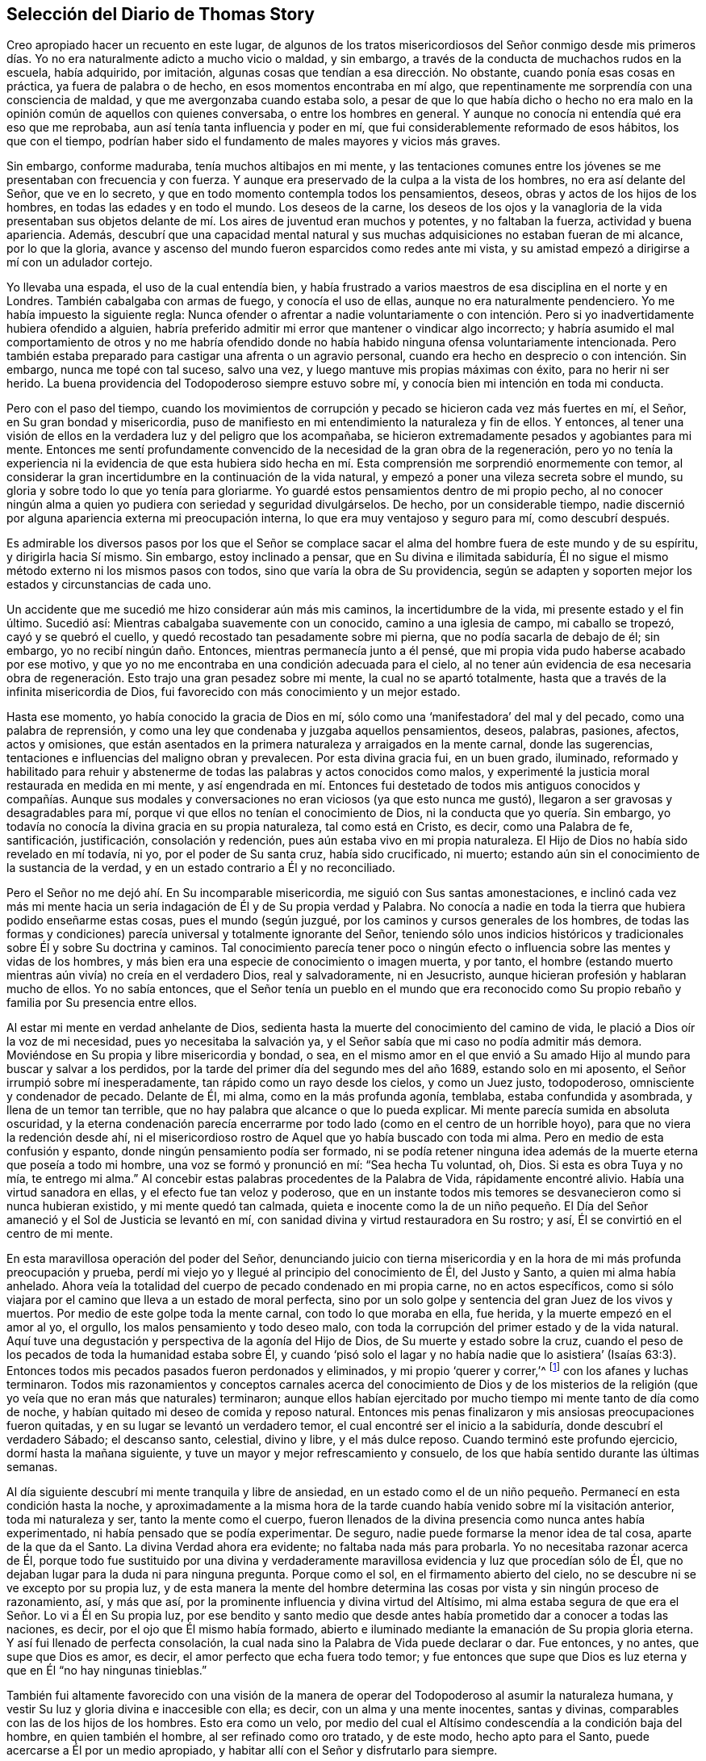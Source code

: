== Selección del Diario de Thomas Story

Creo apropiado hacer un recuento en este lugar,
de algunos de los tratos misericordiosos del Señor conmigo desde mis primeros
días. Yo no era naturalmente adicto a mucho vicio o maldad,
y sin embargo, a través de la conducta de muchachos rudos en la escuela, había adquirido,
por imitación, algunas cosas que tendían a esa dirección. No obstante,
cuando ponía esas cosas en práctica, ya fuera de palabra o de hecho,
en esos momentos encontraba en mí algo,
que repentinamente me sorprendía con una consciencia de maldad,
y que me avergonzaba cuando estaba solo,
a pesar de que lo que había dicho o hecho no era malo en
la opinión común de aquellos con quienes conversaba,
o entre los hombres en general.
Y aunque no conocía ni entendía qué era eso que me reprobaba,
aun así tenía tanta influencia y poder en mí,
que fui considerablemente reformado de esos hábitos, los que con el tiempo,
podrían haber sido el fundamento de males mayores y vicios más graves.

Sin embargo, conforme maduraba, tenía muchos altibajos en mi mente,
y las tentaciones comunes entre los jóvenes se me presentaban con frecuencia y con fuerza.
Y aunque era preservado de la culpa a la vista de los hombres,
no era así delante del Señor, que ve en lo secreto,
y que en todo momento contempla todos los pensamientos, deseos,
obras y actos de los hijos de los hombres, en todas las edades y en todo el mundo.
Los deseos de la carne,
los deseos de los ojos y la vanagloria de la vida presentaban sus
objetos delante de mí. Los aires de juventud eran muchos y potentes,
y no faltaban la fuerza, actividad y buena apariencia.
Además,
descubrí que una capacidad mental natural y sus muchas
adquisiciones no estaban fueran de mi alcance,
por lo que la gloria,
avance y ascenso del mundo fueron esparcidos como redes ante mi vista,
y su amistad empezó a dirigirse a mí con un adulador cortejo.

Yo llevaba una espada, el uso de la cual entendía bien,
y había frustrado a varios maestros de esa disciplina en el norte y en Londres.
También cabalgaba con armas de fuego, y conocía el uso de ellas,
aunque no era naturalmente pendenciero.
Yo me había impuesto la siguiente regla:
Nunca ofender o afrentar a nadie voluntariamente o con intención.
Pero si yo inadvertidamente hubiera ofendido a alguien,
habría preferido admitir mi error que mantener o vindicar algo incorrecto;
y habría asumido el mal comportamiento de otros y no me habría ofendido
donde no había habido ninguna ofensa voluntariamente intencionada.
Pero también estaba preparado para castigar una afrenta o un agravio personal,
cuando era hecho en desprecio o con intención. Sin embargo, nunca me topé con tal suceso,
salvo una vez, y luego mantuve mis propias máximas con éxito,
para no herir ni ser herido.
La buena providencia del Todopoderoso siempre estuvo sobre mí,
y conocía bien mi intención en toda mi conducta.

Pero con el paso del tiempo,
cuando los movimientos de corrupción y pecado se hicieron cada vez más fuertes en mí,
el Señor, en Su gran bondad y misericordia,
puso de manifiesto en mi entendimiento la naturaleza y fin de ellos.
Y entonces,
al tener una visión de ellos en la verdadera luz y del peligro que los acompañaba,
se hicieron extremadamente pesados y agobiantes para mi mente.
Entonces me sentí profundamente convencido de la necesidad de la gran obra de la regeneración,
pero yo no tenía la experiencia ni la evidencia de que esta hubiera sido
hecha en mí. Esta comprensión me sorprendió enormemente con temor,
al considerar la gran incertidumbre en la continuación de la vida natural,
y empezó a poner una vileza secreta sobre el mundo,
su gloria y sobre todo lo que yo tenía para gloriarme.
Yo guardé estos pensamientos dentro de mi propio pecho,
al no conocer ningún alma a quien yo pudiera con seriedad y seguridad divulgárselos.
De hecho, por un considerable tiempo,
nadie discernió por alguna apariencia externa mi preocupación interna,
lo que era muy ventajoso y seguro para mí, como descubrí después.

Es admirable los diversos pasos por los que el Señor se complace
sacar el alma del hombre fuera de este mundo y de su espíritu,
y dirigirla hacia Sí mismo.
Sin embargo, estoy inclinado a pensar, que en Su divina e ilimitada sabiduría,
Él no sigue el mismo método externo ni los mismos pasos con todos,
sino que varía la obra de Su providencia,
según se adapten y soporten mejor los estados y circunstancias de cada uno.

Un accidente que me sucedió me hizo considerar aún más mis caminos,
la incertidumbre de la vida, mi presente estado y el fin último.
Sucedió así: Mientras cabalgaba suavemente con un conocido,
camino a una iglesia de campo, mi caballo se tropezó, cayó y se quebró el cuello,
y quedó recostado tan pesadamente sobre mi pierna, que no podía sacarla de debajo de él;
sin embargo, yo no recibí ningún daño. Entonces, mientras permanecía junto a él pensé,
que mi propia vida pudo haberse acabado por ese motivo,
y que yo no me encontraba en una condición adecuada para el cielo,
al no tener aún evidencia de esa necesaria obra de regeneración.
Esto trajo una gran pesadez sobre mi mente,
la cual no se apartó totalmente, hasta que a través de la infinita misericordia de Dios,
fui favorecido con más conocimiento y un mejor estado.

Hasta ese momento, yo había conocido la gracia de Dios en mí,
sólo como una '`manifestadora`' del mal y del pecado, como una palabra de reprensión,
y como una ley que condenaba y juzgaba aquellos pensamientos, deseos, palabras, pasiones,
afectos, actos y omisiones,
que están asentados en la primera naturaleza y arraigados en la mente carnal,
donde las sugerencias, tentaciones e influencias del maligno obran y prevalecen.
Por esta divina gracia fui, en un buen grado, iluminado,
reformado y habilitado para rehuir y abstenerme de
todas las palabras y actos conocidos como malos,
y experimenté la justicia moral restaurada en medida en mi mente,
y así engendrada en mí. Entonces fui destetado de todos mis antiguos conocidos y compañías.
Aunque sus modales y conversaciones no eran viciosos (ya que esto nunca me gustó),
llegaron a ser gravosas y desagradables para mí,
porque vi que ellos no tenían el conocimiento de Dios,
ni la conducta que yo quería. Sin embargo,
yo todavía no conocía la divina gracia en su propia naturaleza, tal como está en Cristo,
es decir, como una Palabra de fe, santificación, justificación, consolación y redención,
pues aún estaba vivo en mi propia naturaleza.
El Hijo de Dios no había sido revelado en mí todavía, ni yo,
por el poder de Su santa cruz, había sido crucificado, ni muerto;
estando aún sin el conocimiento de la sustancia de la verdad,
y en un estado contrario a Él y no reconciliado.

Pero el Señor no me dejó ahí. En Su incomparable misericordia,
me siguió con Sus santas amonestaciones,
e inclinó cada vez más mi mente hacia un seria indagación
de Él y de Su propia verdad y Palabra.
No conocía a nadie en toda la tierra que hubiera podido enseñarme estas cosas,
pues el mundo (según juzgué, por los caminos y cursos generales de los hombres,
de todas las formas y condiciones) parecía universal y totalmente ignorante del Señor,
teniendo sólo unos indicios históricos y tradicionales
sobre Él y sobre Su doctrina y caminos.
Tal conocimiento parecía tener poco o ningún efecto
o influencia sobre las mentes y vidas de los hombres,
y más bien era una especie de conocimiento o imagen muerta, y por tanto,
el hombre (estando muerto mientras aún vivía) no creía en el verdadero Dios,
real y salvadoramente, ni en Jesucristo,
aunque hicieran profesión y hablaran mucho de ellos.
Yo no sabía entonces,
que el Señor tenía un pueblo en el mundo que era reconocido
como Su propio rebaño y familia por Su presencia entre ellos.

Al estar mi mente en verdad anhelante de Dios,
sedienta hasta la muerte del conocimiento del camino de vida,
le plació a Dios oír la voz de mi necesidad, pues yo necesitaba la salvación ya,
y el Señor sabía que mi caso no podía admitir más demora.
Moviéndose en Su propia y libre misericordia y bondad, o sea,
en el mismo amor en el que envió a Su amado Hijo
al mundo para buscar y salvar a los perdidos,
por la tarde del primer día del segundo mes del año 1689, estando solo en mi aposento,
el Señor irrumpió sobre mí inesperadamente, tan rápido como un rayo desde los cielos,
y como un Juez justo, todopoderoso, omnisciente y condenador de pecado.
Delante de Él, mi alma, como en la más profunda agonía, temblaba,
estaba confundida y asombrada, y llena de un temor tan terrible,
que no hay palabra que alcance o que lo pueda explicar.
Mi mente parecía sumida en absoluta oscuridad,
y la eterna condenación parecía encerrarme por todo
lado (como en el centro de un horrible hoyo),
para que no viera la redención desde ahí,
ni el misericordioso rostro de Aquel que yo había buscado con toda mi alma.
Pero en medio de esta confusión y espanto, donde ningún pensamiento podía ser formado,
ni se podía retener ninguna idea además de la muerte eterna que poseía a todo mi hombre,
una voz se formó y pronunció en mí: "`Sea hecha Tu voluntad, oh, Dios.
Si esta es obra Tuya y no mía, te entrego mi alma.`"
Al concebir estas palabras procedentes de la Palabra de Vida, rápidamente encontré alivio.
Había una virtud sanadora en ellas, y el efecto fue tan veloz y poderoso,
que en un instante todos mis temores se desvanecieron como si nunca hubieran existido,
y mi mente quedó tan calmada,
quieta e inocente como la de un niño pequeño. El Día del
Señor amaneció y el Sol de Justicia se levantó en mí,
con sanidad divina y virtud restauradora en Su rostro; y así,
Él se convirtió en el centro de mi mente.

En esta maravillosa operación del poder del Señor,
denunciando juicio con tierna misericordia y en la
hora de mi más profunda preocupación y prueba,
perdí mi viejo yo y llegué al principio del conocimiento de Él, del Justo y Santo,
a quien mi alma había anhelado.
Ahora veía la totalidad del cuerpo de pecado condenado en mi propia carne,
no en actos específicos,
como si sólo viajara por el camino que lleva a un estado de moral perfecta,
sino por un solo golpe y sentencia del gran Juez de los vivos y muertos.
Por medio de este golpe toda la mente carnal, con todo lo que moraba en ella, fue herida,
y la muerte empezó en el amor al yo, el orgullo, los malos pensamiento y todo deseo malo,
con toda la corrupción del primer estado y de la vida natural.
Aquí tuve una degustación y perspectiva de la agonía del Hijo de Dios,
de Su muerte y estado sobre la cruz,
cuando el peso de los pecados de toda la humanidad estaba sobre Él,
y cuando '`pisó solo el lagar y no había nadie que lo asistiera`' (Isaías
63:3). Entonces todos mis pecados pasados fueron perdonados y eliminados,
y mi propio '`querer y correr,`'^
footnote:[Romanos 9:16]
con los afanes y luchas terminaron.
Todos mis razonamientos y conceptos carnales acerca del conocimiento de Dios y de los
misterios de la religión (que yo veía que no eran más que naturales) terminaron;
aunque ellos habían ejercitado por mucho tiempo mi mente tanto de día como de noche,
y habían quitado mi deseo de comida y reposo natural.
Entonces mis penas finalizaron y mis ansiosas preocupaciones fueron quitadas,
y en su lugar se levantó un verdadero temor,
el cual encontré ser el inicio a la sabiduría, donde descubrí el verdadero Sábado;
el descanso santo, celestial, divino y libre, y el más dulce reposo.
Cuando terminó este profundo ejercicio, dormí hasta la mañana siguiente,
y tuve un mayor y mejor refrescamiento y consuelo,
de los que había sentido durante las últimas semanas.

Al día siguiente descubrí mi mente tranquila y libre de ansiedad,
en un estado como el de un niño pequeño. Permanecí en esta condición hasta la noche,
y aproximadamente a la misma hora de la tarde cuando
había venido sobre mí la visitación anterior,
toda mi naturaleza y ser, tanto la mente como el cuerpo,
fueron llenados de la divina presencia como nunca antes había experimentado,
ni había pensado que se podía experimentar.
De seguro, nadie puede formarse la menor idea de tal cosa, aparte de la que da el Santo.
La divina Verdad ahora era evidente; no faltaba nada más para probarla.
Yo no necesitaba razonar acerca de Él,
porque todo fue sustituido por una divina y verdaderamente
maravillosa evidencia y luz que procedían sólo de Él,
que no dejaban lugar para la duda ni para ninguna pregunta.
Porque como el sol, en el firmamento abierto del cielo,
no se descubre ni se ve excepto por su propia luz,
y de esta manera la mente del hombre determina las
cosas por vista y sin ningún proceso de razonamiento,
así, y más que así, por la prominente influencia y divina virtud del Altísimo,
mi alma estaba segura de que era el Señor. Lo vi a Él en Su propia luz,
por ese bendito y santo medio que desde antes había
prometido dar a conocer a todas las naciones,
es decir, por el ojo que Él mismo había formado,
abierto e iluminado mediante la emanación de Su propia gloria eterna.
Y así fui llenado de perfecta consolación,
la cual nada sino la Palabra de Vida puede declarar o dar.
Fue entonces, y no antes, que supe que Dios es amor,
es decir, el amor perfecto que echa fuera todo temor;
y fue entonces que supe que Dios es luz eterna y que en Él "`no hay ningunas tinieblas.`"

También fui altamente favorecido con una visión de la manera
de operar del Todopoderoso al asumir la naturaleza humana,
y vestir Su luz y gloria divina e inaccesible con ella; es decir,
con un alma y una mente inocentes, santas y divinas,
comparables con las de los hijos de los hombres.
Esto era como un velo,
por medio del cual el Altísimo condescendía a la condición baja del hombre,
en quien también el hombre, al ser refinado como oro tratado, y de este modo,
hecho apto para el Santo, puede acercarse a Él por un medio apropiado,
y habitar allí con el Señor y disfrutarlo para siempre.

A partir de ese momento,
yo no deseaba nada más que conocer al Señor y ser
alimentado del pan de vida que sólo Él puede dar,
y que no deja de entregar cada día. Por Su propia voluntad y bondad,
le plació a Él abrir mi entendimiento gradualmente a todos los
misterios principales de Su reino y a las verdades de Su evangelio,
ejercitando mi mente con sueños, visiones, revelaciones, profecías,
descubrimientos divinos y demostraciones.
Y por medio de Su eterna y divina luz, gracia, Espíritu, poder y sabiduría o palabra,
instruyó e informó mi mente,
permitiéndole también a Satanás ministrar tentaciones y profundas pruebas,
para que viera mi propia debilidad y peligro,
y probara hasta lo sumo la fuerza y eficacia de ese divino amor y verdad,
con los que el Señor, en Su infinita bondad y misericordia, había visitado mi alma.

Todas las cosas que veía y oía en Su maravillosa obra de
creación testificaban de Él. Mi propia mente y cuerpo,
los animales, reptiles y vegetales de la tierra y el mar,
sus rangos y subordinación unos a otros,
y todos ellos subordinados a los hijos de los hombres.
El sol, la luna y las estrellas, la innumerable hueste del cielo,
y ese espacio infinito en el que se mueven sin interferir, ni molestarse uno a otro,
todos dependiendo unos de los otros.
Vi que todo esto estaba conectado sin división,
y que era gobernado por inalterables leyes bajo las que la todopoderosa Palabra y Decreto,
que les dio el ser y los formó, los colocó y los estableció. Pero,
como la corona de todo, y el único camino verdadero y seguro,
le plació al Altísimo (por la expresión de Su propia
bondad) revelar en mí al Hijo de Su amor,
es decir, a Su sabiduría y poder, por quien Él diseñó y efectuó todas las cosas.
Entonces fui enseñado a temerle; entonces fui enseñado a amarlo; entonces, y no antes,
mi alma fue, en efecto, correctamente instruida e informada.

Pero estas operaciones secretas estaban confinadas en mi corazón,
de modo que nadie sabía nada de ellas.
Se observaba un cambio en mí, pero no se veía la causa.
Hice a un lado mi habitual ostentación, mis actos y saludos ligeros,
y dejé de lado mi espada (la que había usado, no para herir, ni por miedo al hombre,
sino como adorno elegante y masculino).
Además,
quemé mis instrumentos musicales y me despojé de las partes superfluas de mi vestimenta,
dejando únicamente lo que era necesario o estimado decente.
Dejé de asistir a la adoración pública,
aunque no con la idea de unirme a ninguna otra secta, porque estaba inclinado a concluir,
por lo que había observado, que esas manifestaciones eran exclusivamente mías,
y que no había nadie con quien yo pudiera asociarme apropiadamente.
También fui llevado a creer que un día me vería obligado
a oponerme al mundo en asuntos de religión,
pero cuándo o cómo sucedería, no lo preveía.

Permanecía en un estado quieto y retirado,
y mientras el Libro de la Vida era revelado en mi mente, yo leía lo que el Señor mismo,
por medio del dedo de Su poder, había escrito,
y lo que el León de la tribu de Judá había revelado ahí. Las Escrituras de la Verdad,
escritas por Moisés y los profetas, los evangelistas y los apóstoles de Cristo,
eran traídas a mi memoria todos los días,
incluso cuando no las leía. Estas eran aclaradas
y manifestadas en mi entendimiento y experiencia,
según se relacionaban con mi propio estado y también de manera general;
aunque no codiciaba conocer ningún misterio o cosa contenidas en ellas,
aparte de lo que el Señor, en Su propia y libre voluntad y sabiduría,
pensaba que era adecuado manifestar.
A medida que la naturaleza y virtud de la verdad divina se incrementaban en mi mente,
se forjaba en mí a diario, una mayor conformación a ella por su propio poder,
y reducía mi mente a una sólida quietud y silencio.
Este era un estado más adecuado para prestarle atención a la Palabra divina,
y distinguirla de todos los otros poderes,
y discernir sus influencias divinas de todas las imaginaciones y otros movimientos.
Al ser diariamente alimentado con el fruto del Árbol de la Vida,
yo no deseaba otro conocimiento que ese que me era dado.

En la tarde del 21 del mes once de 1689, se me ordenó silencio (aunque no por mí),
en el que se me obligó a permanecer hasta la noche.
Luego la escritura de Juan 13:10 fue traída a mi memoria,
y comencé a escribir de la siguiente manera, según se me revelaban las cosas en mi mente:

[.embedded-content-document.prayer]
--

"`Jesús le dijo: '`El que está lavado, no necesita sino lavarse los pies,
pues está todo limpio.`'`" El lavado de los pies significa la limpieza de los caminos,
y aquellos que se hayan lavado en la fuente de la regeneración,
caminarán por sendas limpias y producirán fruto en
concordancia con la naturaleza del Árbol de la Vida.
Estos caminarán en fe, amor, obediencia, paz, santidad, justicia, juicio,
misericordia y verdad.
Y cualquiera que diga que es del Padre y no tiene amor, es mentiroso,
y la Palabra viva no gobierna en él. Porque el que
ha conocido a la Palabra y permanece en ella,
tiene al Padre, porque la Palabra de Verdad da testimonio del Padre;
y el que haya nacido de Dios guardará Sus mandamientos.

¡Oíd, oh montes, y escuchad, oh cedros del Líbano; el Señor, la luz de Jerusalén,
la vida de los santos,
ha puesto una cántico de alabanza en mi boca y me ha alegrado
en el valle de Josafat! ¡Yo estaba en el desierto,
y Él me guió por el poder de Su mano derecha! ¡Yo estaba caído,
y Él extendió Su brazo y me puso de pie! ¡Sí, yo estaba muerto, y he aquí,
Él me levantó de la tumba! ¡Yo estaba hambriento,
y Él me ha alimentado con el pan de Su pacto eterno!
¡Yo caía débilmente desmayado en el camino,
pero el Rey de la montaña santa me revivía por la palabra
de Su promesa! ¡Él ha colocado mis cimientos con belleza,
con piedras preciosas de diversos colores, y la arquitectura es toda gloria!

¡No teman ustedes, los de baja condición,
porque en nuestro Dios no hay acepción de personas! ¡No teman ustedes, pequeños,
porque Él les ha mostrado Su misericordia antigua,
y en Él no hay sombra de variación! ¡Despierten, despierten ustedes,
los que duermen en delitos y pecados,
porque la trompeta suena fuerte en la ciudad de nuestro Rey! ¡Levántense ustedes muertos,
y pónganse de pie delante de Él, porque Él es fiel y verdadero y ha enviado Su Palabra!

¡Conquista, oh, conquista, Tú, santo amor de Dios,
a todos los que en ignorancia se oponen a Tu misericordia!
¡Hiere a Tu pueblo con gran sed,
oh, Señor Dios de misericordia,
para que beban abundantemente de las aguas de Tu salvación! ¡Hazlos tener hambre, oh,
Vida de los justos, para que coman abundantemente,
y sean refrescados por el pan de vida eterna! ¡Llámalos
de las cáscaras de las sombras externas,
y aliméntalos con Tu maná escondido y con el Árbol
de la Vida! ¡Quita de ellos el vino de la tierra,
del que han abusado para abominar,
y dales el fruto de la Vid viva en la mesa del Padre! ¡Lávalos
en la fuente de regeneración por medio de Tu Santo Espíritu,
y límpialos por medio de Tus juicios justos, para que retengan Tu amor!

¡Considera su debilidad, oh, Padre de misericordias, porque ellos son carne y sangre,
y no pueden ver a través del velo,
Tu santa morada! ¡Rasga el velo de la sabiduría carnal en la mente terrenal, Tú,
maravilloso Consolador,
y muestra Tu gloria en su completa perfección! ¡Disuelve el gran mundo de orgullo,
codicia, embriaguez, mentira, maldición, opresión,
comunicaciones inmundas y prostituciones,
y establece la justicia y la paz para siempre!`"

Yo estaba en silencio delante del Señor, como un niño aún no destetado.
Él ponía palabras en mi boca y yo cantaba Su alabanza en audible voz.
Yo llamaba a mi Dios desde gran profundidad,
y Él se vestía con entrañas de misericordia y tenía compasión de mí,
porque Su amor era infinito y Su poder no tenía medida.
Él me pidió mi vida, y yo la ofrecí en el estrado de Sus pies,
pero me la dio '`por botín`' con una añadidura indescriptible.
Él me pidió mi voluntad, y yo la rendí a Su llamado,
pero me devolvió la Suya como señal de Su amor.
Él me pidió el mundo, y yo lo puse a Sus pies, con las coronas de este;
no las retuve ante el llamado de Su mano.
¡Pero presten atención al beneficio del intercambio!
Porque Él me dio en lugar de la tierra, un reino de paz eterna,
y en lugar de las coronas de vanidad, una corona de gloria.
Me miraban, y decían que estaba loco, distraído y que me había vuelto un tonto.
Se lamentaban porque había llegado mi libertad.
Susurraban contra mí en la vanidad de sus imaginaciones,
pero yo inclinaba mi oído a los susurros del Espíritu de Verdad.
Yo decía: "`¿Qué soy yo para recibir tal honor?`"
Sin embargo,
Él removía las montañas de mi camino y mediante Sus
operaciones secretas me empujaba hacia adelante.

--

[.offset]
+++[+++En otro momento él escribió la siguiente oración:]

[.embedded-content-document.prayer]
--

¡Oh, Todopoderoso, incomprensible, e infinitamente misericordioso Señor Dios,
por cuanto nadie puede entrar en Tu reposo, a menos que sea regenerado y renovado,
yo humildemente te ruego, en el nombre y por amor a Tu Hijo Cristo,
que te complazcas en lavarme en el agua de vida, y que purifiques mi alma contaminada,
con el fuego santo de Tu infinito amor!

¡Oh, haz que yo pueda vivir en Ti, y caminar en el camino vivo de verdad, amor, paz,
gozo,justicia, santidad, templanza y paciencia,
mientras Te complaces en mantenerme en este lugar de labranza!

¡Sé mi fortaleza y mi justicia, para que yo no me desvíe de Tus sendas,
por la fragilidad de este tabernáculo terrenal!

¡Dame el pan de vida cada día, el que Tú gratuitamente ofreces al hambriento todo el día!

¡Y dado que nadie puede comer de este pan,
sino aquellos que están hambrientos y sedientos de justicia, dame (oh, Tú,
que eres mi salvación), un ferviente deseo, una fe salvadora, una fe viva,
para aferrarme a Tu más segura promesa,
y poder ser hecho partícipe de la gloria que está reservada,
para Tus siervos en Tus moradas eternas!

--

Al encontrar que la conversación de la humanidad era generalmente trivial,
no digna del pensamiento de criaturas racionales,
y que se inclinaba mucho más al vicio que a la virtud,
y dado que mi mente había sido un poco renovada por la influencia de la verdad divina,
permanecía mucho en silencio y solo.
A veces tenía pensamientos sobre otros objetos,
de los cuales escribía (sin ninguna búsqueda o trabajo)
tal como eran presentados en mi mente de tiempo en tiempo.

[.small-break]
'''

+++[+++La siguiente oración escrita muestra que él también
experimentó disminuciones de la vida divina,
después de las épocas de regocijo de las que ha hablado.]

[.embedded-content-document.prayer]
--

¡Oh, Señor, ten piedad de un alma que perece, llevada bajo una multitud de afectos viles,
pisoteada bajo el pie de la insolencia del maligno!

¡Desmayo bajo el yugo, oh, fiel y verdadero,
y no tengo esperanza sino a Ti! ¡Mi corazón está cansado de suspirar bajo angustias,
y mis dolores se incrementan!

¿Cuándo vendrá mi día? ¿Cuándo veré el sello de mi salvación?

¡Oh, obra en mí la ley de amor eterno,
y fija mis límites ahí por los siglos de los siglos! ¡Tú, que les dijiste a los mundos:
"`Sean acabados,`" y así fue, dile ahora a mi alma: "`¡Sé perfecta!,`" y será hecho!

¡Purifícame, oh, Dios, por medio de los juicios de Tu mano derecha,
y deja que Tus misericordias estén siempre delante de mí! ¡Levántame,
para que yo pueda alabarte en el firmamento de Tu poder! ¡Humíllame,
para que pueda exaltar Tu nombre en medio de las naciones!

--

Una profunda reflexión entró a mi mente con respecto a los
estados de muchas personas en la forma nacional de adoración,
como también entre los numerosos disidentes de ella.
Yo ocasionalmente había oído a algunos de sus predicadores,
particularmente al Dr. Richard Gilpin, de Scaleb Castle, un médico capaz,
y un anciano y famoso predicador entre los presbiterianos,
y había observado a muchos otros que parecían sinceros y tener
buenas intenciones en sus respectivos modos de adoración. Por tanto,
surgió la pregunta en mí si no sería culpa mía,
por falta del verdadero conocimiento de Dios en mí mismo previo a ese momento,
que yo me había visto impedido de disfrutar Su presencia
entre ellos como la disfrutaba entonces,
es decir,
desde que había sido visitado por el Señor y atraído
al retiro por el consuelo de Su presencia secreta.
Basado en esta consideración determiné ir otra vez,
y ver si la buena presencia del Señor se manifestaba en mí ahí,
como se manifestaba cuando estaba solo en mi retiro.

Fui al lugar llamado St. Cuthbert`'s, en la ciudad de Carlisle,
donde usualmente había oraciones y un sermón en la tarde el primer día de la semana,
pero sin la pompa, ruido y espectáculo que acompañaban el servicio en la catedral.
Sentado ahí con mi mente retirada en el interior para esperar
en el Señor (como Él mismo me había enseñado a hacer),
descubrí que el Señor no reconocía su adoración mediante Su palpable presencia,
ni a mí en ese lugar, aunque Él es omnipresente.
En lugar de eso, mi mente se llenó de oscuridad y se abrumó con tal angustia,
que difícilmente iba a poder quedarme hasta que se terminara el tiempo.
Pero para no hacer algo que pudiera considerarse inapropiado, continué hasta el final,
y luego, al regresar a mi aposento en angustia, nunca más volví entre ellos.

Sin embargo,
aunque me abstenía de asistir a toda adoración externa (o eso que era llamado así),
al haber determinado seguir al Señor adondequiera que a Él le placiera guiarme,
descubrí en mi mente el amor,
buena voluntad y compasión universal hacia todo tipo de personas,
fueran protestantes de diferentes denominaciones, romanos, judíos, turcos o paganos.
Sin embargo,
observé que sus varias religiones eran principalmente el resultado de la educación,
tradición o azar.
Porque el que nace y es educado entre los protestantes de alguna secta,
es respectivamente así. El que nace y es educado entre los romanos, es romano.
Y así con todo el resto,
hasta que por alguna circunstancia o interés cambian de una forma a otra;
o a veces (aunque más raramente),
por causa de las convicciones internas del Santo Espíritu de Dios,
obtienen un entendimiento correcto y llegan a adorarlo a Él en verdad.
Por tanto, permanecía quieto y esperaba la guía del Señor,
y la evidencia de Su presencia en cuanto a qué hacer, o dónde permanecer,
aunque los protestantes en general, y especialmente la iglesia nacional,
eran todavía más cercanas para mí que cualquier otra secta.

Así, en general,
el mundo parecía estar muerto (como estatuas caminantes)
con respecto al verdadero conocimiento de Dios,
a pesar de la verdad de algunos conceptos que ellos sostenían
con relación a cuestiones de hecho e interpretación literal.
Yo, en ese entonces,
no me había dado cuenta de que el Señor Dios tenía un cuerpo colectivo de personas,
que en aquel día lo adoraban verdaderamente según Su propia institución;
ni sabía de alguien en la tierra que hubiera sido
enseñado de Dios por medio de Su propia gracia,
y que pudiera comunicarme lo que yo no podía preguntar ni pensar.
Sin embargo, a su debido tiempo descubrí que estaba equivocado en estas cosas,
tal como el profeta de antaño,
que pensaba que había estado solo mientras todo Israel se apartaba del Señor.

En la medida que la vida del Hijo de Dios prevalecía en mí,
yo me volvía más y más inocente, humilde, amoroso y caritativo con los pobres,
a quienes les daba dinero según mi capacidad,
y sin ostentación o expectativa de recompensa.
Creo que podría ser apropiado contar un ejemplo de esto,
ya que estuvo acompañado de algunas circunstancias interesantes.
En el tiempo que el Rey Guillermo III estaba sometiendo Irlanda,
algunas personas y familias huyeron de las inconveniencias
y dificultades de la guerra y llegaron a Inglaterra.
Entre otros, un ministro de la secta '`independientes`' y su joven hijo,
llegaron a la casa de mi padre en Carlisle donde yo vivía entonces,
y al estar en necesidad, pidió ayuda.
Yo le di media corona, lo cual,
al ser más de lo que esperaba o había recibido en otro lugar,
le dio la oportunidad de entablar una conversación sobre algunos puntos
de religión. Él cortésmente me preguntó a qué forma de adoración asistía.
Yo le respondí que anteriormente frecuentaba la adoración nacional,
según mi educación, pero que había dejado de asistir por un tiempo,
al igual que a todas las otras formas externas,
y que me mantenía retirado en mi aposento en los
días usualmente designados para ese propósito.
Cuando él oyó eso,
me preguntó si su compañía sería aceptable el siguiente día del Señor (como lo llamó él),
pues la adoración nacional no era agradable para él. Yo le di libertad,
y así él y su hijo llegaron a mi aposento, donde yo estaba sentado en silencio solo,
esperando en el Señor. Después de un cortés recibimiento y una breve pausa en silencio,
él empezó a magnificar la gran providencia de Dios por el
restablecimiento y progreso de los independientes y presbiterianos,
los cuales habían sido muy odiados, perseguidos y reprimidos,
pero que iban a ser hechos el instrumento principal de liberación,
restauración y reforma hacia la forma correcta del Señor y para Su propia gloria.
Mientras hablaba, observé que él mismo no estaba sobre el verdadero fundamento,
ni conocía la mente del Señor al respecto,
sino que hablaba desde su propia imaginación y parcialidad hacia su propia secta,
tal como él y ellos deseaban que fuera.
Su mente era natural y carnal,
y sus perspectivas eran externas y dirigidas hacia el poder y dominio de este mundo,
tal como los judíos en el momento de la aparición de Cristo entre ellos.

Tan pronto como hizo una pausa,
descubrí mi mente llena de la dulzura y mansedumbre de la verdad divina, y respondí:
"`La providencia divina es en verdad grande sobre los hijos de los hombres,
y aparentemente sobre esta nación y los que dependen de ella hoy.
Y en efecto, la necesidad de una correcta y completa reforma es muy grande,
y de seguro sucederá, en el tiempo y forma apropiados del Todopoderoso.
Pero no será ni por los medios ni por los instrumentos que
están ahora en tu opinión. Porque todos los contendientes,
que disputan unos contra otros, por una fuerza destructiva,
son de un espíritu dividido contra sí mismo, bajo diferentes formas y opiniones,
y los más fuertes avanzarán, ellos y su propia forma.
Pero estos no pueden, por tales medios, reformarse ni a sí mismos, ni a otros,
como deben hacerlo a los ojos de Dios, porque Él no aprueba ni tolera la violencia,
el derramamiento de sangre, ni la injusticia en una secta,
y luego condena las mismas cosas en otra.
Por tanto, el Señor llevará a cabo la reforma correcta,
mediante instrumentos de un tipo diferente, y por otros medios y formas,
como está escrito: '`No con ejército, ni con fuerza, sino con mi Espíritu,
ha dicho Jehová de los ejércitos.`'`" Ante esto,
el extranjero quedó muy quebrantado de espíritu,
y cuando se sentó a mi lado las lágrimas corrían por su barba y caían sobre su rodilla.
Entonces, lleno de amor (el mismo amor que lo había alcanzado desde mi espíritu),
me rodeó con sus brazos, regocijándose porque se había reunido conmigo,
pero no dijo nada más sobre algún tema religioso.
Poco después se fue y nunca lo volví a ver.

Ahora continúo con el relato de mi progreso.
Al escribir el último párrafo de un pieza,
el pueblo llamado '`cuáqueros`' fue repentinamente, y con cierta sorpresa,
traído a mi mente.
Quedó tan fuertemente impreso en mi memoria, que a partir de ese momento,
yo tenía una secreta inclinación a investigar más con respecto a ellos,
su forma y principios.
En algún momento del quinto mes de 1691 se presentó una oportunidad.
La ocasión tuvo lugar en la parte oeste de Cumberland,
cuando estaba alojado en una posada que era atendida por uno de esa profesión.
Cuando le pregunté al posadero sobre algunos puntos de la religión de ellos,
no percibí ninguna diferencia significativa entre sus opiniones y las mías. Él también
percibió que yo estaba más cerca de estar de acuerdo con ellos de lo que él,
o tal vez cualquier otro, hubiera pensado;
pues yo anteriormente me había opuesto al mismo hombre en algunas cosas.
Esto le dio la oportunidad de informarme de una reunión
que se iba a celebrar al día siguiente,
en un pueblo rural llamado Broughton.

Como yo deseaba estar informado correctamente sobre este pueblo,
y ver cómo eran realmente, me complació la oportunidad.
Así que la mañana siguiente el Amigo y yo nos dirigimos a la reunión. Él,
ansioso de yo estuviera más informado y convencido de la verdad del camino de ellos,
iba diciendo muchas cosas mientras cabalgábamos.
No dudo de que tenía buenas intenciones,
pero mi mente estaba serena y su atención dirigida hacia Dios (que
sabía que yo sólo quería ver la verdad y no ser engañado),
de modo que no podía tomar nota de lo que el Amigo decía. Al percibir esto,
después de un rato desistió y no dijo nada más,
y cabalgamos algunas millas en profundo silencio,
en el que mi mente disfrutó de un apacible descanso
y consolación de la divina y santa presencia.

Llegamos a la reunión un poco tarde, cuando ya estaba completamente reunida,
y pasé en medio de la multitud de personas en las bancas,
y me senté quieto entre ellos en una condición interna de retiro mental.
Uno de sus ministros, un extranjero,
empezó a declarar algunos puntos que ellos sostenían,
y a hablar contra algunas cosas que otros sostenían;
particularmente de la predestinación, tal como es afirmada por los presbiterianos.
Tomé poca nota de lo que era dicho, sin dudar de que, como todas las otras sectas,
estos tenían algo que decir, tanto de sus propios principios,
como en contra de las opiniones de otros.
En ese momento mi único interés era,
saber si ellos eran un pueblo que se congregaba bajo el vivo sentido
del deleite de la presencia de Dios en sus reuniones;
dicho en otras palabras,
saber si ellos adoraban al Dios verdadero y vivo en la vida y naturaleza de Cristo,
el Hijo de Dios, el verdadero y único Salvador.
El Señor respondió mi deseo según la integridad de mi corazón,
porque no mucho después de que me había sentado entre ellos,
esa nube celestial y cargada de agua dominó mi mente
e irrumpió en un dulce aguacero de lluvia celestial.
Entonces, la mayor parte de la asamblea fue quebrantada,
derretida y consolada en la divina presencia del verdadero Señor celestial,
lo cual se repitió varias veces antes de que finalizara la reunión. De esta misma manera,
y por el mismo poder divino,
a menudo había sido favorecido por el Señor cuando estaba solo,
cuando ningún ojo sino el del cielo me veía. Y entonces,
así como muchos manantiales y arroyos pequeños que descienden
en un solo lugar forman un río profundo y caudaloso,
así sentí un incremento en el gozo de la salvación de Dios,
mientras estaba reunido con el pueblo congregado por el Dios vivo,
en la experiencia de Su presencia divina y viva, a través de Jesucristo,
el Hijo de Dios y Salvador del mundo.
Mi gozo fue más pleno,
al reconocer que yo había estado bajo el mismo error del profeta de antaño,
pero entonces fui informado de lo contrario por una evidencia
segura y por el testimonio de la verdad divina,
en la que ningún alma viva puede errar o ser engañada,
al ser patente e innegable en todos los que verdaderamente lo conocen a Él.

Nuestro gozo era mutuo y pleno, eso sí, con muchas lágrimas,
como en los casos del amor más profundo y sincero.
Los Amigos ahí fueron conscientes de que yo estaba afectado y enternecido con ellos,
por la influencia de la verdad divina que ellos conocían y profesaban,
y concluyeron que había sido en ese momento, y no antes,
que fui convencido y llegué al conocimiento del camino de la verdad.
El gozo de ellos era como el gozo del cielo al regreso de un arrepentido,
y el mío era como el gozo de la salvación,
al ver la obra del Señor llevada tan lejos en la tierra,
cuando yo no mucho tiempo antes había
pensado que escasamente existía una fe verdadera y viva,
o conocimiento de Dios en el mundo.

Cuando terminó la reunión,
la paz de Dios que sobrepasa todo el entendimiento de los hombres naturales,
y que es inexplicable en cualquier idioma salvo, únicamente por sí misma,
permaneció sobre mi mente como un dosel santo,
en un silencio fuera del alcance de todas las palabras,
donde ninguna idea más que la Palabra misma puede ser concebida.
Fui invitado, junto con el Amigo ministro, a la casa de la anciana viuda Hall,
y de buena gana fui con ellos.
Sin embargo, permanecía dentro de mí un dulce silencio decretado, y por tanto,
no le dije nada a ninguno de ellos hasta que le plació
al Señor correr la cortina y velo de Su presencia.
Entonces descubrí mi mente pura y bajo una bien delimitada
libertad de inocente conversación con ellos.
Después de haber estado ahí por poco tiempo,
me invitaron a cenar en la casa de Richard Ribton,
un anciano y honorable Amigo en el pueblo,
donde fui amablemente recibido y donde tuve gran libertad de conversación.

En ese momento estaba satisfecho más allá de mis expectativas,
con respecto al verdadero pueblo de Dios,
en el que el Señor había comenzado (y en una buena
medida avanzaba) una gran obra y reforma en la tierra.
Entonces decidí dejar a un lado todos los asuntos y cosas que pudieran estorbar o velar
en mí el disfrute de la presencia del Señor (ya fuera entre Su pueblo o solo),
u obstruir cualquier servicio al que pudiera ser llamado por Él.
Deseché todas las cosas de naturaleza enredada o limitante,
independientemente de lo que el mundo dijera, o qué nombre me impusieran.

Cuando terminé con el asunto que me había llevado a esa parte del país,
regresé a Carlisle.
Después de esto asistí a algunas otras reuniones de Amigos,
pero ninguno de mis parientes o conocidos lo notó,
hasta el momento de las sesiones de la corte en Carlisle,
donde algunos Amigos estaban prisioneros en la cárcel del condado por no pagar los diezmos.
Varios otros Amigos asistían a estas sesiones (como era su costumbre)
para ayudar a prevenir problemas o daños a alguno de la Sociedad,
y ministrar consejo u otra ayuda según fuera necesario.
Estos Amigos se unieron para hacer una reunión en Scotby,
aproximadamente a dos millas de la ciudad, y yo también fui.
Durante el tiempo de la reunión encontré una carga inusual sobre mi espíritu,
y tal dureza en mi corazón que apenas podía respirar bajo la opresión.
No podía sentir los consuelos de la presencia divina,
sino que los cielos eran como bronce grueso y sus barrotes como hierro fuerte.
Pero aunque yo no experimentaba disfrute,
era consciente de que la presencia y bondad del Señor estaban ahí,
y de que muchos eran enormemente consolados.
Por tanto,
llegué a la conclusión de que la condición de mi mente era por alguna otra causa,
y que no estaba relacionada con el estado de la reunión en general.

Después de que terminó la reunión, uno de ellos me preguntó cómo estaba.
Yo le respondí tibiamente,
así que él y algunos otros percibieron que mi espíritu estaba oprimido,
y se compadecieron de mí. En todo ese tiempo no pude descubrir
el asunto en particular que me afectaba de esa manera,
porque no sabía de nada que hubiera hecho o dicho
que trajera eso sobre mí. Pero esa tarde,
al regresar a la casa de mi padre muy solitario, en silencio y ensimismado,
llegó un tal Thomas Tod, que deseaba hablar conmigo.
Me dijo que tenía un juicio al día siguiente sobre
ciertas casas de su propiedad en el pueblo de Penrith,
las cuales constituían la mayor parte de todo lo que tenía en el mundo.
Uno de los testigos de la escritura de compraventa estaba muerto,
otro se había ido a Irlanda, y esperaba que yo, siendo el tercero,
y el que había preparado los documentos, lo ayudara contra su adversario injusto.
Él deseaba que yo estuviera listo en la mañana,
porque el juicio probablemente comenzaría muy temprano.

Tan pronto como él comenzó el relato,
también comenzó a obrar la Palabra de vida en mí de manera poderosa.
Yo sentía palpablemente el martillo del Señor,
y vi que era levantado contra esa dureza de corazón
que por algún tiempo había sido mi estado.
Mi corazón empezó a quebrarse, suavizarse y disolverse,
y la consciencia del amor de Dios fue renovada en algún grado.
Entonces claramente vi que eso era lo que tenía que atravesar,
y que ese era el tiempo de prueba en el que debía tomar la cruz de Cristo,
y confesar Su doctrina en este punto plena y abiertamente,
según el entendimiento que me había sido dado.
Vi que debía despreciar la vergüenza,
el oprobio y cualquier sufrimiento (lo cual yo sabía bien que sucedería rápidamente),
o debía dejar al Señor para siempre.
Porque si negaba Su doctrina,
después de haber recibido un sentido tan claro y simple de ella,
sería una negación de Él delante de los hombres.
Y si lo negaba a Él,
no podía esperar menos (según Su palabra) que ser
negado por Él inmediatamente y para siempre,
y dejado bajo esa dureza de corazón y falta de disfrute de Su divina presencia,
con la que había sido favorecido antes.
Pero, debido a los avances de Su Palabra y de Su obra en mí en ese momento,
mi corazón se inclinó hacia Él. Y para cuando mi conocido terminó de hablar,
estaba plenamente determinado a darle la siguiente respuesta clara y directa:
"`Estoy verdaderamente dispuesto, y compareceré y testificaré lo que sé de este asunto,
y haré lo que pueda por ti en ese sentido,
pero no juraré.`" Esto fue una gran sorpresa para él,
tanto por la naturaleza de su caso como por la confianza que tenía de mi pronta
anuencia (ya que no tenía sospecha de mi condición hasta ese momento),
de modo que estalló en cólera y con una maldición dijo: "`¡Qué,
de seguro que no eres un cuáquero!`"
A pesar de que la divina presencia había regresado manifiestamente en mí,
ante esta pregunta volví a guardar silencio,
hasta que tuve claro en mi entendimiento qué responder con sinceridad y verdad.
Dado que nadie antes de ese momento me había llamado cuáquero,
yo no había asumido aún el nombre, ni tampoco sabía entonces,
si yo tenía completa unidad con todos los principios,
lo que habría justificado que yo llevara el nombre,
pues yo los había conocido únicamente en la unidad del amor y vida divinos,
y aún no había escuchado todas sus doctrinas;
pero el poder de la Vida que prohíbe todo juramento,
se levantó más claro y completo en mí. El Señor abrió mi entendimiento,
aclaró mi camino y me facultó para responder: "`Debo confesar la verdad:
Soy un cuáquero.`"

Así como esa confesión me acercó aún más al Hijo de Dios,
de modo que sentía que Su amor se incrementaba en mí,
de igual manera aumentó la perplejidad y perturbación de mi amigo, cuyo caso,
en su opinión, se volvió más desesperado como resultado de mi declaración. Ante esto,
en un incremento de tensión y de expresiones que se ajustaban a su evidente decepción,
luego me amenazó con acusarme con la corte para que me multara
y procediera contra mí con el mayor rigor de la ley.
"`¡Qué!,`" dijo él,
"`¿debo perder mi patrimonio debido a tus conceptos y caprichos infundados?`"
Pero cuanto más alto se alzaba y enfurecía mi enemigo en
este bien intencionado pero equivocado hombre (quien,
sin intención, se había convertido en el instrumento de mi prueba),
más completo y más poderoso era el amor de Dios en mí,
cuya causa yo había defendido a través de Su propia ayuda y del poder
de una vida indestructible manifestada en mí. Yo respondí en esa tranquila
rendición a la voluntad de Dios que la vida del Hijo de Dios enseña,
y en la que faculta actuar: "`Tú puedes hacer lo que creas apropiado,
pero yo no puedo cumplir con tu pedido en este asunto,
cualquiera que sea la consecuencia.`"
Entonces él se fue con una gran insatisfacción,
y con todas las amenazas y reproches que sus pasiones enfurecidas podían sugerir,
ante la perspectiva de una gran pérdida.

Yo me retiré inmediatamente a mi aposento,
porque percibí que mi gran enemigo todavía estaba obrando para introducir un temor servil,
y por ese medio someter mi mente y llevarme de nuevo al cautiverio y a la esclavitud.
Yo deseaba estar solo y libre de las interrupciones de otros,
para poder experimentar más plenamente el brazo del Señor
y Sus instrucciones y consejos divinos en este gran ejercicio.
El enemigo, al ser un astuto y sutil espíritu,
obró sobre esas pasiones que no estaban completamente sujetas,
e ingeniosamente se dedicó a mi razón y entendimiento naturales,
los cuales no estaban enteramente iluminados.
Insistía en la multa y el encarcelamiento,
las dificultades que acompañarían esta condición,
y la poca ayuda que podría esperar de mi padre y amigos,
quienes se disgustarían mucho conmigo por una resolución tan tonta e inexplicable,
tal como ellos la verían. También apuntaba la burla, el escarnio, mofa, desdén,
desprecio, pérdida de amigos y amistades en el mundo,
junto con otros inconvenientes y dificultades similares, y malas consecuencias.
Durante todo ese tiempo, desde aproximadamente las ocho de la noche hasta la medianoche,
el ojo de mi mente se mantuvo fijo en el amor de Dios,
el cual todavía era palpable en mí, y mi alma se adhirió a él con gran sencillez,
humildad y confianza, sin cederle a Satanás ni a sus razonamientos en estos temas,
donde '`carne y sangre`' en su propia fuerza es fácilmente
vencida por él. Pero alrededor de las doce de la noche,
el Señor lo silenció por completo, junto con todas su tentaciones,
y solo la vida del Hijo de Dios quedó en mi alma.
Luego, desde la consciencia de Su maravillosa obra y brazo redentor,
se levantó en mi con poder el dicho del apóstol:
"`La ley del Espíritu de vida en Cristo Jesús me ha librado de la ley del pecado y muerte.`"
Entonces las enseñanzas del Señor fueron abundantes y gloriosas,
y mi entendimiento fue más despejado.
Su santa ley de amor y vida se estableció en mí,
fui aceptado en el dulce reposo con el Señor mi Salvador,
y entregado en perfecta rendición a Su santa voluntad,
en todo lo que se relacionara con esta gran prueba de mi fe y obediencia al Señor.

En la mañana fui a la sala donde se sientan los jueces,
esperando ser llamado como testigo en el caso antes mencionado.
Pero antes de llegar al lugar, vi que mi conocido se me acercaba,
con un aire en su semblante que denotaba amistad y afecto.
Cuando nos encontramos me dijo: "`¡Puedo darte buenas noticias!
Mi adversario ha dejado la causa y llegamos a un acuerdo para mi
satisfacción.`" Al escuchar esto me quedé quieto en la calle,
y mientras repasaba en mi mente la obra del Señor
en mí la noche anterior (como ya la relaté),
esta Escritura vino fresca y vívidamente a mi memoria:
"`Porque Dios es el que en vosotros produce así el querer como el hacer,
por su buena voluntad.`"
Estaba consciente de que había sido '`el hacer`' del Señor
y lo consideré una gran misericordia y liberación.

Sin embargo, por ese medio quedé expuesto a la vista y observación de todos,
a la lástima de muchos y a las burlas y censuras del tipo más bajo e ignorante.
Este hecho sucedió en el momento de las sesiones de la corte,
cuando había ahí personas de todos los sectores,
y rápidamente me convertí en tema de conversación y debate.
Pocos podían creer la noticia de que yo era ahora un cuáquero, y muchos iban a ver,
hablar y mofarse.
Cuando por casualidad me veían a lo lejos en las calles, venían en multitudes para mirar.
Algunos se quitaban sus sombreros y fingían mostrar más que cortesía ordinaria,
saludándome como en otros tiempos, pero como yo no les respondía de la misma manera,
algunos sonreían con superioridad, se reían, se burlaban,
hacían muecas y se alejaban riendo a carcajadas diciendo que yo estaba loco.
Otros reaccionaban poniéndose pálidos, parecían tristes y regresaban llorando.
Uno que había sido educado en una universidad, para mostrar su temperamento,
modales y aprendizaje a la vez,
después de que me había mirado un rato con muchos otros del tipo más bajo, exclamó:
"`¡Él no sabe distinguir entre un género y una especie!,`" cuando
no había nada previo que condujera a tal expresión. Sin embargo,
estaba equivocado en eso, porque yo sabía muy bien que el perro es un género,
y que un buldog y un sabueso son especies distintas de ese género.
Y en ese momento vi que la naturaleza y forma de esos animales,
aparecía en esa multitud atolondrada, aunque no dije mucho a ninguno de ellos,
y los dejé que me miraran a la cara y que se rieran tanto como quisieran.

Algunos, que uno o dos días antes no se hubieran atrevido a mirarme de manera descortés,
en ese momento me insultaban y se regocijaban.
Esto trajo a mi mente el decir de Job: "`Pero ahora se ríen de mí los más jóvenes que yo,
a cuyos padres yo desdeñara poner con los perros de mi ganado.`"
A pesar de eso, la pretendida compasión e instrucción del tonto,
que no podía ver ni compadecerse de su propia condición miserable,
era los más difícil de soportar.
Sin embargo, ninguna de esas cosas me provocaba ni me conmovía,
porque la gracia y presencia del Señor estaban sobre mí,
y eran mi fortaleza y preservación. En realidad,
mi corazón estaba rodeado con una muralla de paciencia invencible,
y mi alma estaba llena de amor divino.
Ese trato me dio una visión más clara del estado bajo, malo,
miserable y brutal de muchos hombres, de la que había tenido antes,
o habría podido imaginar.

Cuando el asunto de las sesiones de la corte se terminó,
algunos de mis conocidos (caballeros tanto de la ciudad como del campo,
que me deseaban el bien a su manera), pensando que los cuáqueros me habían engañado,
consultaban cómo restaurarme y recuperarme (aunque no creo que alguno
de ellos supiera qué eran los verdaderos cuáqueros y sus principios).
Se propusieron varias maneras para ayudarme, especialmente,
mediante una reunión y consulta con algunos de los clérigos, quienes, según ellos,
podrían resolver cualquier duda que tuviera,
al suponer que mis opiniones habían sido recientemente adoptadas,
y que yo no me había establecido aún en ellas.
En general, los clérigos me rechazaron,
y rápidamente observé una particular enemistad en ellos contra mí,
aunque yo no les tenía más aversión que a otros.
Sin embargo, algunos de los interesados en mí arriba mencionados,
habiendo visto mi anterior frivolidad y alegría convertidas en silencio y seriedad,
supusieron que estaba melancólico.
Estos se reunieron en una taberna, junto con mi padre,
con el deseo de hacerme beber un fuerte trago,
buscando levantar mi espíritu a un temperamento más sociable y rescatarme de tales ideas.

Mientras ellos tramaban ese plan,
yo estaba retirado en mi habitación solo y favorecido con una sensación
de la buena y nutritiva presencia del Señor. Pero después de un rato,
vino sobre mí una preocupación que me hizo suponer
que algo con respecto a mí estaba en movimiento.
Poco después, un conocido que era abogado,
vino a mí desde la reunión y mencionó a ciertos caballeros
que deseaban verme en la taberna.
Yo no me apresuré a ir ni me rehusé, sino que busqué el rostro del Señor en ese asunto.
Después de un corto tiempo,
mi padre y algunos otros se impacientaron porque querían que yo estuviera con ellos,
y también llegaron a verme.
Yo me levanté de mi asiento cuando entraron, pero no me quité el sombrero ante ellos,
como lo hicieron ellos ante mí,
por lo que mi padre se echó a llorar y dijo que yo no solía
comportarme así con él. Le supliqué que no lo tomara a mal,
como si fuera una falta,
porque aunque yo en ese momento pensaba apropiado declinar esa ceremonia,
no eran por desobediencia o por falta de respeto hacia él,
porque yo lo honraba tanto como siempre,
y deseaba que a él le placiera pensar que así era.
A través de la gracia, me percaté de las intenciones de ellos,
pero pronto encontré libertad en mi mente para ir con ellos.

Cuando llegamos a la taberna, me colocaron de manera que yo quedara en medio de ellos,
y luego pusieron la copa para que circulara alrededor de la mesa;
y a fin de disfrutarla aún más, propusieron beber a la salud del rey Guillermo.
La copa avanzó hasta que llegó a mí,
y entonces les dije que yo deseaba el bien tanto para el rey como para ellos,
y que si yo podía beber a la salud de alguno, lo haría especialmente por la del rey,
pero que ya no haría más esas cosas; y así lo rechacé. La copa no dio la vuelta,
pues varios de ellos lloraban y estaban muy quebrantados,
y todos se quedaron en silencio por un rato.
Cuando pasó, algunos dijeron que creían que yo tenía buenas intenciones en lo que hacía,
y que cada hombre debía ser dejado para que procediera en
la forma que pensaba correcta ante los ojos de Dios.
Y así, nos separamos en sólida amistad.

La gracia secreta de Dios fue la que obró esto, y a Él, y sólo al Señor,
lo atribuí. He tenido muchas disputas con muchas personas desde entonces,
y en varias partes del mundo, pero nunca he comenzado una discusión,
al estar siempre en el lado que se defiende.
Y raramente entraba en un debate sobre algún punto en particular,
con algún hombre o secta,
hasta que sentía que la verdad divina se levantaba sobre todo en mi propia mente,
y mi voluntad era sujetada por ella.
Mi siguiente objetivo era generalmente, no provocar a mi oponente,
porque al mantenerlo calmado, tanto su propio entendimiento,
como la medida de gracia que estaba en él,
obraban contra el error por el que contendía. Pues cuando el hombre se apasiona,
puede ser confundido, pero no convencido.
La pasión es como un fuego abrazador sin luz.
Detiene el entendimiento y obstruye el camino hacia este,
de modo que no puede ser alcanzado ni informado.
Por tanto, mi principal objetivo en las disputas de asuntos de religión ha sido,
alcanzar el entendimiento de las personas para su propio bien, o de lo contrario,
todo terminará en vana e infructuosa palabrería, lo cual, desagrada al Santo.
En dos o tres ocasiones en el curso de mi vida,
en acciones demasiado apresuradas en mi propia fuerza, mi mente se ha alterado,
y aunque he ganado el punto por la fuerza de la razón (sólo por
el principio de la razón y no por el principio de la Verdad divina),
no he tenido esa paz y satisfacción de mente que
sólo se encuentran en la virtud de la verdad.
Eso también me ha enseñado a mantenerme totalmente callado,
y a veces incluso insultado por personas ignorantes, como si no tuviera nada que decir,
hasta que el poder y la virtud de la verdad se levanten en mi mente.
Pero cuando se levantan, nunca han fallado en apoyar su propia causa,
mediante su propia luz y evidencia.

En todo ese tiempo yo no había conversado con ningún Amigo acerca de sus principios,
o leído alguno de sus libros,
ni ninguno de ellos se había acercado a mí por algún tiempo,
porque mi padre no les permitía ir a su casa.
Algunos de ellos, no mucho después, me enviaron tres pequeños libros,
que tomé amablemente, sabiendo que tenían buenas intenciones.
Pero fui favorecido por el Señor con algo más excelente que libros,
que me dio entendimiento y apoyo en momentos de necesidad.
En efecto, ese libro, que había sido sellado con siete sellos, fue entonces,
en alguna medida, abierto por la poderosa voz del León de la tribu real,
el Cordero Santo de Dios (es decir, el libro de la ley eterna de Dios,
la ley del Espíritu de vida del Padre), por Cristo el Hijo, el Redentor del mundo,
y fue mi deleite leerlo día y noche.
Por medio de esto obtuve más beneficio en el conocimiento
de Dios y las cosas de Su santo reino en corto tiempo,
que si hubiera leído y entendido todos los escritos y libros impresos en el mundo.
Por tanto, decliné leer los libros de los Amigos hasta una época más apropiada,
y después escudriñé uno de los libros sobre la oración. Ciertamente,
leer buenos libros (especialmente las Sagradas Escrituras,
el principal de todos) es altamente beneficioso y recomendable.

Yo iba constantemente a las reuniones de Amigos, donde, en estado de silencio,
mi corazón era frecuentemente enternecido y quebrantado
por la influencia divina de la verdad,
para mi indecible satisfacción. Allí encontraba un
placer y disfrute santo que ni el mundo,
ni nada en él, podía ofrecer.
Nuestras reuniones en el norte en aquellos días eran a menudo
quebrantadas y derretidas cuando estaban en silencio,
como también cuando estaban bajo el ministerio poderoso y vivo de la Palabra.
Mi deleite estaba continuamente en la verdad,
y no deseaba ninguna compañía sino la de los Amigos.
Yo frecuentaba las reuniones en todas las ocasiones,
donde mi corazón a menudo estaba tan enternecido por la verdad,
que esta alcanzaba y afectaba a los otros a través mío. De esta
manera llegué a ser muy querido por los Amigos y ellos para mí.
Y como esta ternura era algo así como un ministerio involuntario,
al ser operación del Espíritu de Dios sin palabras,
por un tiempo encontré gran satisfacción y seguridad en este.

Como deseaba ver Amigos en otros lugares, hice un corto viaje con Andrew Taylor,
un ministro poderoso y capaz en su día, de carácter afable y alegre,
y uno de mis amigos en especial.
El 20 del mes doce de 1691, fuimos a Heatherside, en Cumberland,
y esa noche nos alojamos a dos millas más allá de Alston.
El siguiente día viajamos a Welgill, el 22 a la casa de Thomas Williamson,
el 23 a Walkmill, el 24 a Steel y el 25 a Benfieldside;
teniendo reuniones en varios de esos lugares.
De ahí nos fuimos el 27 a Newcastle y nos alojamos en la casa de Jeremías Hunter,
y estuvimos en la reunión de ellos al día siguiente.
El 29 fuimos a la casa de Caleb Tenent en Shields y tuvimos
una reunión allí. El primer día del primer mes,
se fijó una reunión en Sunderland.
Nosotros teníamos la intención de cruzar el Río Tyne en Shields a fin de asistir,
pero como el viento era muy fuerte,
los caballos estaban asustados con el revoloteo de las velas mientras salíamos del cayo,
de modo que la yegua de Caleb, que era fuerte y vivaz,
saltó sobre la borda y se lo llevó con ella cuando él luchaba por detenerla por la brida.
Ambos se sumergieron bajo el agua, pues ahí era muy profunda,
pero como la buena Providencia quería,
la yegua emergió con su cabeza hacia la orilla y Caleb apareció
detrás de ella a tan poca distancia y con tanta presencia de ánimo,
que se agarró de la cola y llegó a la orilla sin
más daño que la sorpresa y la ropa mojada.

La reunión en Sunderland resultó ser un tiempo de mucho
consuelo en el disfrute de la buena presencia del Señor,
con la que mi corazón fue abundantemente suplido.
En el tiempo de silencio fui enormemente enternecido,
y muy pronto estaba bañado en un mar de lágrimas
por la experiencia del divino amor que derrite;
y el mismo efecto se vio sobre toda la reunión. Después de eso, Robert Wardel,
un Amigo ministro en cuya casa estábamos alojados, dijo algunas frases,
por las que percibí que él pensaba que yo debía pronunciar
en ese momento algunas palabras a manera de ministerio público.
Pero yo no creía que mi tiempo había llegado para ese servicio, y además,
la ministración de la Palabra, mediante una operación más directa,
había tenido el mismo efecto, o tal vez más grande,
que la pronunciación de muchas palabras.

Después de la reunión muchos Amigos se me acercaron y me expresaron tanto amor y respeto,
que me dio motivo para considerar cual podría ser la razón,
pues todos ellos eran extraños para mí y yo para ellos.
Al no ser más que un niño en el conocimiento de la operación invisible
de la Palabra de verdad y sus efectos por medio de instrumentos,
incluso en la forma de silencio y solidaridad,
yo sólo había visto sus efectos en mí mismo,
y para mi propia fortaleza y consolación. Yo no sabía aún,
que cuando la verdad irrumpía sobre uno de manera eminente,
a menudo afectaba la parte viva de la reunión, de la misma manera y al mismo tiempo.
Desde entonces, ha llegado a ser claro para mi entendimiento, por experiencia,
que hay una comunicación indescriptible del divino amor
a través del único Espíritu entre los santificados en Cristo,
cuando los miembros de Cristo se sientan juntos en un estado
de silencio santo en sus lugares celestiales en Él.

[.asterism]
'''

__Thomas Story se convirtió en un ministro extremadamente
dotado y servicial en la Sociedad de Amigos,
que viajó por todo Inglaterra, Irlanda, Escocia, Holanda, Jamaica,
Barbados y las colonias en América.
Fue conocido tanto por su profundidad espiritual como por su genio intelectual,
y sus escritos llegaron a ser de mucha influencia entre los cuáqueros.__

__En 1695 Thomas Story se hizo amigo de William Penn,
y en 1698 navegó a Pensilvania (a pedido de Penn),
donde ocupó varios cargos públicos en la provincia en desarrollo.
Permaneció ahí por dieciséis años,
y siempre puso las tareas ministeriales en el cuerpo
de Señor por encima de sus negocios en el mundo,
e incluso,
declinó posiciones y promociones que podrían haber estorbado su servicio a la iglesia.
Se casó en América, pero perdió su esposa después de sólo seis años,
y luego regresó a Inglaterra donde continuó como ministro hasta su muerte en 1742.__
